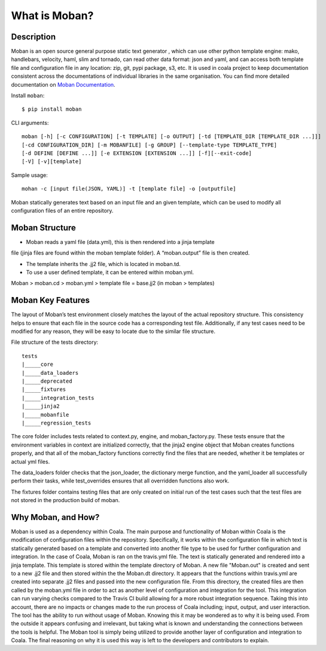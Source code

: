 What is Moban?
====================

Description
-----------------

Moban is an open source general purpose static text generator , which can use
other python template engine: mako, handlebars, velocity, haml, slim and
tornado, can read other data format: json and yaml, and can access both template
file and configuration file in any location: zip, git, pypi package, s3, etc.
It is used in coala project to keep documentation consistent across the
documentations of individual libraries in the same organisation. You can find
more detailed documentation on `Moban Documentation <https://moban.readthedocs.io/en/latest/>`_.

Install ``moban``:

::

    $ pip install moban

CLI arguments:

::

    moban [-h] [-c CONFIGURATION] [-t TEMPLATE] [-o OUTPUT] [-td [TEMPLATE_DIR [TEMPLATE_DIR ...]]]
    [-cd CONFIGURATION_DIR] [-m MOBANFILE] [-g GROUP] [--template-type TEMPLATE_TYPE]
    [-d DEFINE [DEFINE ...]] [-e EXTENSION [EXTENSION ...]] [-f][--exit-code]
    [-V] [-v][template]

Sample usage:

::

    mohan -c [input file(JSON, YAML)] -t [template file] -o [outputfile]

Moban statically generates text based on an input file and an given template, which
can be used to modify all configuration files of an entire repository.

Moban Structure
-----------------

- Moban reads a yaml file (data.yml), this is then rendered into a jinja template
file (jinja files are found within the moban template folder). A “moban.output”
file is then created.

- The template inherits the .jj2 file, which is located in moban.td.

- To use a user defined template, it can be entered within moban.yml.
Moban > moban.cd > moban.yml > template file = base.jj2 (in moban > templates)


Moban Key Features
-----------------

The layout of Moban’s test environment closely matches the layout of the actual
repository structure. This consistency helps to ensure that each file in the
source code has a corresponding test file. Additionally, if any test cases need
to be modified for any reason, they will be easy to locate due to the similar
file structure.

File structure of the tests directory:

::

    tests
    |_____core
    |_____data_loaders
    |_____deprecated
    |_____fixtures
    |_____integration_tests
    |_____jinja2
    |_____mobanfile
    |_____regression_tests

The core folder includes tests related to context.py, engine, and moban_factory.py.
These tests ensure that the environment variables in context are initialized
correctly, that the jinja2 engine object that Moban creates functions properly,
and that all of the moban_factory functions correctly find the files that are
needed, whether it be templates or actual yml files.

The data_loaders folder checks that the json_loader, the dictionary merge
function, and the yaml_loader all successfully perform their tasks, while
test_overrides ensures that all overridden functions also work.

The fixtures folder contains testing files that are only created on initial run
of the test cases such that the test files are not stored in the production build
of moban.


Why Moban, and How?
-----------------
Moban is used as a dependency within Coala. The main purpose and functionality of Moban within Coala is the modification of configuration files within the repository. Specifically, it works within the configuration file in which text is statically generated based on a template and converted into another file type to be used for further configuration and integration. In the case of Coala, Moban is ran on the travis.yml file. The text is statically generated and rendered into a jinja template. This template is stored within the template directory of Moban. A new file "Moban.out" is created and sent to a new .jj2 file and then stored within the the Moban.dt directory. It appears that the functions within travis.yml are created into separate .jj2 files and passed into the new configuration file. From this directory, the created files are then called by the moban.yml file in order to act as another level of configuration and integration for the tool. This integration can run varying checks compared to the Travis CI build allowing for a more robust integration sequence. Taking this into account, there are no impacts or changes made to the run process of Coala including; input, output, and user interaction. The tool has the ability to run without usage of Moban. Knowing this it may be wondered as to why it is being used. From the outside it appears confusing and irrelevant, but taking what is known and understanding the connections between the tools is helpful. The Moban tool is simply being utilized to provide another layer of configuration and integration to Coala. The final reasoning on why it is used this way is left to the developers and contributors to explain.
